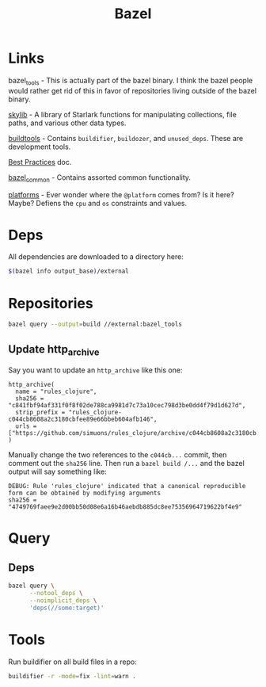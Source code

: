 #+TITLE: Bazel

* Links

  bazel_tools - This is actually part of the bazel binary. I think the bazel
  people would rather get rid of this in favor of repositories living outside of
  the bazel binary.

  [[https://github.com/bazelbuild/bazel-skylib][skylib]] - A library of Starlark functions for manipulating collections, file
  paths, and various other data types.

  [[https://github.com/bazelbuild/buildtools][buildtools]] - Contains =buildifier=, =buildozer=, and =unused_deps=. These are
  development tools.

  [[https://bazel.build/configure/best-practices][Best Practices]] doc.

  [[https://github.com/google/bazel-common][bazel_common]] - Contains assorted common functionality.

  [[https://github.com/bazelbuild/platforms][platforms]] - Ever wonder where the =@platform= comes from? Is it here? Maybe?
  Defiens the =cpu= and =os= constraints and values.

* Deps

  All dependencies are downloaded to a directory here:

  #+begin_src sh
    $(bazel info output_base)/external
  #+end_src

* Repositories

  #+begin_src sh
    bazel query --output=build //external:bazel_tools
  #+end_src

** Update http_archive

   Say you want to update an =http_archive= like this one:

   #+begin_example
     http_archive(
       name = "rules_clojure",
       sha256 = "c841fbf94af331f0f8f02de788ca9981d7c73a10cec798d3be0dd4f79d1d627d",
       strip_prefix = "rules_clojure-c044cb8608a2c3180cbfee89e66bbeb604afb146",
       urls = ["https://github.com/simuons/rules_clojure/archive/c044cb8608a2c3180cb.tar.gz"],
     )
   #+end_example

   Manually change the two references to the =c044cb...= commit, then comment
   out the =sha256= line. Then run a =bazel build /...= and the bazel output
   will say something like:

   #+begin_example
     DEBUG: Rule 'rules_clojure' indicated that a canonical reproducible
     form can be obtained by modifying arguments
     sha256 = "4749769faee9e2d00bb50d08e6a16b46aebdb885dc8ee75356964719622bf4e9"
   #+end_example

* Query

** Deps

   #+begin_src sh
     bazel query \
           --notool_deps \
           --noimplicit_deps \
           'deps(//some:target)'
   #+end_src

* Tools

  Run buildifier on all build files in a repo:

  #+begin_src sh
    buildifier -r -mode=fix -lint=warn .
  #+end_src
